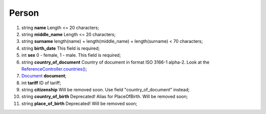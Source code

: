 ====
Person
====

#.  string **name** Length <= 20 characters;

#.  string **middle_name** Length <= 20 characters;

#.  string **surname** length(name) + length(middle_name) + length(surname) < 70 characters;

#.  string **birth_date** This field is required;

#.  int **sex** 0 - female, 1 - male. This field is required;

#.  string **country_of_document** Country of document in format ISO 3166-1 alpha-2. Look at the `ReferenceController.countries() </controllers/ReferenceController.rst#countries>`_;

#.  `Document <Document.rst>`_ **document**;

#.  int **tariff** ID of tariff;

#.  string **citizenship** Will be removed soon. Use field "country_of_document" instead;

#.  string **country_of_birth** Deprecated! Alias for PlaceOfBirth. Will be removed soon;

#.  string **place_of_birth** Deprecated! Will be removed soon;

